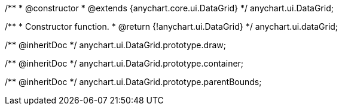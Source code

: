 /**
 * @constructor
 * @extends {anychart.core.ui.DataGrid}
 */
anychart.ui.DataGrid;

/**
 * Constructor function.
 * @return {!anychart.ui.DataGrid}
 */
anychart.ui.dataGrid;

/** @inheritDoc */
anychart.ui.DataGrid.prototype.draw;

/** @inheritDoc */
anychart.ui.DataGrid.prototype.container;

/** @inheritDoc */
anychart.ui.DataGrid.prototype.parentBounds;

